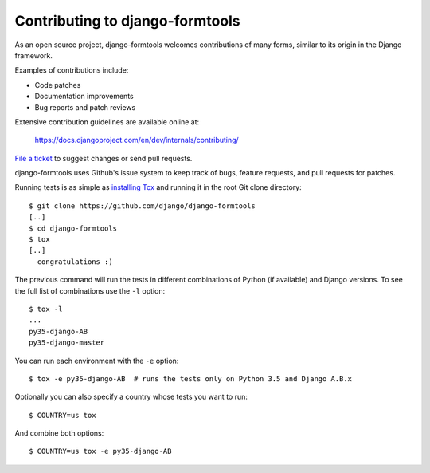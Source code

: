 ================================
Contributing to django-formtools
================================

As an open source project, django-formtools welcomes contributions of many
forms, similar to its origin in the Django framework.

Examples of contributions include:

* Code patches
* Documentation improvements
* Bug reports and patch reviews

Extensive contribution guidelines are available online at:

    https://docs.djangoproject.com/en/dev/internals/contributing/

`File a ticket`__ to suggest changes or send pull requests.

django-formtools uses Github's issue system to keep track of bugs, feature
requests, and pull requests for patches.

Running tests is as simple as `installing Tox`__ and running it in the root
Git clone directory::

    $ git clone https://github.com/django/django-formtools
    [..]
    $ cd django-formtools
    $ tox
    [..]
      congratulations :)

The previous command will run the tests in different combinations of Python
(if available) and Django versions. To see the full list of combinations use
the ``-l`` option::

    $ tox -l
    ...
    py35-django-AB
    py35-django-master

You can run each environment with the ``-e`` option::

    $ tox -e py35-django-AB  # runs the tests only on Python 3.5 and Django A.B.x

Optionally you can also specify a country whose tests you want to run::

    $ COUNTRY=us tox

And combine both options::

    $ COUNTRY=us tox -e py35-django-AB

__ https://github.com/django/django-formtools/issues
__ https://tox.readthedocs.io/en/latest/install.html
